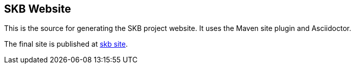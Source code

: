 == SKB Website

This is the source for generating the SKB project website.
It uses the Maven site plugin and Asciidoctor.

The final site is published at link:https://vdmeer.github.io/skb[skb site].

